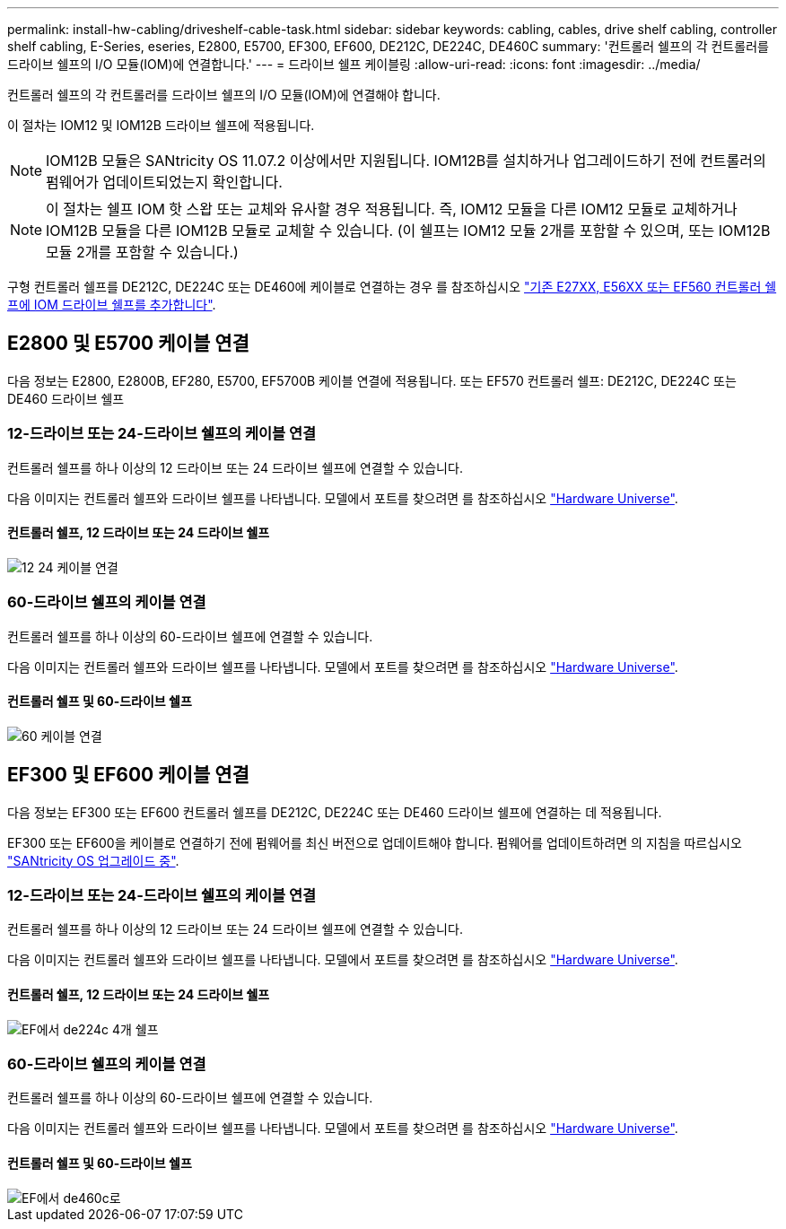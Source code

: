 ---
permalink: install-hw-cabling/driveshelf-cable-task.html 
sidebar: sidebar 
keywords: cabling, cables, drive shelf cabling, controller shelf cabling, E-Series, eseries, E2800, E5700, EF300, EF600, DE212C, DE224C, DE460C 
summary: '컨트롤러 쉘프의 각 컨트롤러를 드라이브 쉘프의 I/O 모듈(IOM)에 연결합니다.' 
---
= 드라이브 쉘프 케이블링
:allow-uri-read: 
:icons: font
:imagesdir: ../media/


[role="lead"]
컨트롤러 쉘프의 각 컨트롤러를 드라이브 쉘프의 I/O 모듈(IOM)에 연결해야 합니다.

이 절차는 IOM12 및 IOM12B 드라이브 쉘프에 적용됩니다.


NOTE: IOM12B 모듈은 SANtricity OS 11.07.2 이상에서만 지원됩니다. IOM12B를 설치하거나 업그레이드하기 전에 컨트롤러의 펌웨어가 업데이트되었는지 확인합니다.


NOTE: 이 절차는 쉘프 IOM 핫 스왑 또는 교체와 유사할 경우 적용됩니다. 즉, IOM12 모듈을 다른 IOM12 모듈로 교체하거나 IOM12B 모듈을 다른 IOM12B 모듈로 교체할 수 있습니다. (이 쉘프는 IOM12 모듈 2개를 포함할 수 있으며, 또는 IOM12B 모듈 2개를 포함할 수 있습니다.)

구형 컨트롤러 쉘프를 DE212C, DE224C 또는 DE460에 케이블로 연결하는 경우 를 참조하십시오 https://mysupport.netapp.com/ecm/ecm_download_file/ECMLP2859057["기존 E27XX, E56XX 또는 EF560 컨트롤러 쉘프에 IOM 드라이브 쉘프를 추가합니다"^].



== E2800 및 E5700 케이블 연결

다음 정보는 E2800, E2800B, EF280, E5700, EF5700B 케이블 연결에 적용됩니다. 또는 EF570 컨트롤러 쉘프: DE212C, DE224C 또는 DE460 드라이브 쉘프



=== 12-드라이브 또는 24-드라이브 쉘프의 케이블 연결

컨트롤러 쉘프를 하나 이상의 12 드라이브 또는 24 드라이브 쉘프에 연결할 수 있습니다.

다음 이미지는 컨트롤러 쉘프와 드라이브 쉘프를 나타냅니다. 모델에서 포트를 찾으려면 를 참조하십시오 https://hwu.netapp.com/Controller/Index?platformTypeId=2357027["Hardware Universe"^].



==== 컨트롤러 쉘프, 12 드라이브 또는 24 드라이브 쉘프

image::../media/12_24_cabling.png[12 24 케이블 연결]



=== 60-드라이브 쉘프의 케이블 연결

컨트롤러 쉘프를 하나 이상의 60-드라이브 쉘프에 연결할 수 있습니다.

다음 이미지는 컨트롤러 쉘프와 드라이브 쉘프를 나타냅니다. 모델에서 포트를 찾으려면 를 참조하십시오 https://hwu.netapp.com/Controller/Index?platformTypeId=2357027["Hardware Universe"^].



==== 컨트롤러 쉘프 및 60-드라이브 쉘프

image::../media/60_cabling.png[60 케이블 연결]



== EF300 및 EF600 케이블 연결

다음 정보는 EF300 또는 EF600 컨트롤러 쉘프를 DE212C, DE224C 또는 DE460 드라이브 쉘프에 연결하는 데 적용됩니다.

EF300 또는 EF600을 케이블로 연결하기 전에 펌웨어를 최신 버전으로 업데이트해야 합니다. 펌웨어를 업데이트하려면 의 지침을 따르십시오 link:../upgrade-santricity/index.html["SANtricity OS 업그레이드 중"^].



=== 12-드라이브 또는 24-드라이브 쉘프의 케이블 연결

컨트롤러 쉘프를 하나 이상의 12 드라이브 또는 24 드라이브 쉘프에 연결할 수 있습니다.

다음 이미지는 컨트롤러 쉘프와 드라이브 쉘프를 나타냅니다. 모델에서 포트를 찾으려면 를 참조하십시오 https://hwu.netapp.com/Controller/Index?platformTypeId=2357027["Hardware Universe"^].



==== 컨트롤러 쉘프, 12 드라이브 또는 24 드라이브 쉘프

image::../media/ef_to_de224c_four_shelves.png[EF에서 de224c 4개 쉘프]



=== 60-드라이브 쉘프의 케이블 연결

컨트롤러 쉘프를 하나 이상의 60-드라이브 쉘프에 연결할 수 있습니다.

다음 이미지는 컨트롤러 쉘프와 드라이브 쉘프를 나타냅니다. 모델에서 포트를 찾으려면 를 참조하십시오 https://hwu.netapp.com/Controller/Index?platformTypeId=2357027["Hardware Universe"^].



==== 컨트롤러 쉘프 및 60-드라이브 쉘프

image::../media/ef_to_de460c.png[EF에서 de460c로]
